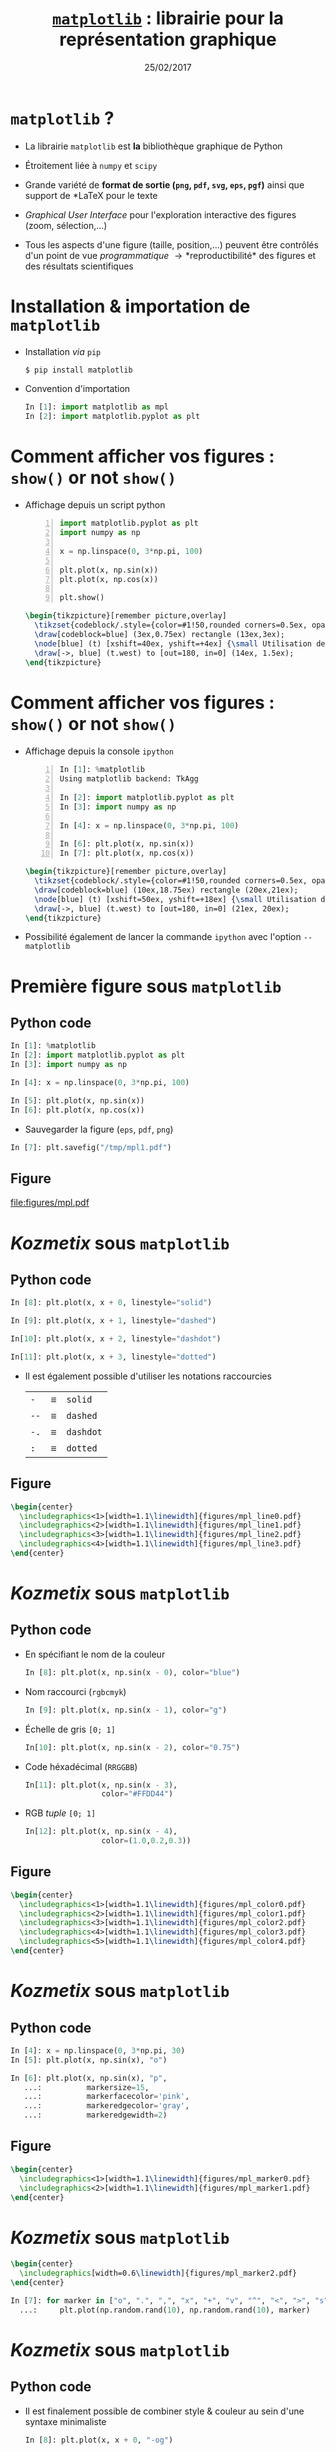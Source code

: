 #+TITLE:  _=matplotlib=_ : librairie pour la représentation graphique
#+AUTHOR: Xavier Garrido
#+DATE:   25/02/2017
#+OPTIONS: toc:nil ^:{} author:nil
#+STARTUP:     beamer
#+LATEX_CLASS: python-slide

* =matplotlib= ?

#+ATTR_BEAMER: :overlay +-
- La librairie =matplotlib= est *la* bibliothèque graphique de Python

- Étroitement liée à =numpy= et =scipy=

- Grande variété de *format de sortie (=png=, =pdf=, =svg=, =eps=, =pgf=)*
  ainsi que support de *\LaTeX* pour le texte

- /Graphical User Interface/ pour l'exploration interactive des figures (zoom,
  sélection,...)

- Tous les aspects d'une figure (taille, position,...) peuvent être contrôlés
  d'un point de vue /programmatique/ \to *reproductibilité* des figures et des
  résultats scientifiques

* Installation & importation de =matplotlib=

#+ATTR_BEAMER: :overlay +-
- Installation /via/ =pip=
  #+BEAMER: \vskip5pt
  #+BEGIN_SRC shell-session
    $ pip install matplotlib
  #+END_SRC

- Convention d'importation
  #+BEAMER: \vskip5pt
  #+BEGIN_SRC python
    In [1]: import matplotlib as mpl
    In [2]: import matplotlib.pyplot as plt
  #+END_SRC

* Comment afficher vos figures : =show()= or not =show()=

#+BEAMER: \setbeamercovered{invisible}

- Affichage depuis un script python
  #+BEAMER: \vskip5pt
  #+BEGIN_SRC python -n
    import matplotlib.pyplot as plt
    import numpy as np

    x = np.linspace(0, 3*np.pi, 100)

    plt.plot(x, np.sin(x))
    plt.plot(x, np.cos(x))

    plt.show()
  #+END_SRC

  #+BEAMER: \pause

  #+BEGIN_SRC latex
    \begin{tikzpicture}[remember picture,overlay]
      \tikzset{codeblock/.style={color=#1!50,rounded corners=0.5ex, opacity=0.2, fill}}
      \draw[codeblock=blue] (3ex,0.75ex) rectangle (13ex,3ex);
      \node[blue] (t) [xshift=40ex, yshift=+4ex] {\small Utilisation de \texttt{\bf plt.show()}};
      \draw[->, blue] (t.west) to [out=180, in=0] (14ex, 1.5ex);
    \end{tikzpicture}
  #+END_SRC

* Comment afficher vos figures : =show()= or not =show()=

#+BEAMER: \setbeamercovered{invisible}

- Affichage depuis la console =ipython=
  #+BEAMER: \vskip5pt
  #+BEGIN_SRC python -n
    In [1]: %matplotlib
    Using matplotlib backend: TkAgg

    In [2]: import matplotlib.pyplot as plt
    In [3]: import numpy as np

    In [4]: x = np.linspace(0, 3*np.pi, 100)

    In [6]: plt.plot(x, np.sin(x))
    In [7]: plt.plot(x, np.cos(x))
  #+END_SRC

  #+BEAMER: \pause

  #+BEGIN_SRC latex
    \begin{tikzpicture}[remember picture,overlay]
      \tikzset{codeblock/.style={color=#1!50,rounded corners=0.5ex, opacity=0.2, fill}}
      \draw[codeblock=blue] (10ex,18.75ex) rectangle (20ex,21ex);
      \node[blue] (t) [xshift=50ex, yshift=+18ex] {\small Utilisation de \texttt{\bf \%matplotlib}};
      \draw[->, blue] (t.west) to [out=180, in=0] (21ex, 20ex);
    \end{tikzpicture}
  #+END_SRC

- Possibilité également de lancer la commande =ipython= avec l'option =--matplotlib=

* Première figure sous =matplotlib=
** Python code
:PROPERTIES:
:BEAMER_COL: 0.52
:END:

#+BEGIN_SRC python
  In [1]: %matplotlib
  In [2]: import matplotlib.pyplot as plt
  In [3]: import numpy as np

  In [4]: x = np.linspace(0, 3*np.pi, 100)

  In [5]: plt.plot(x, np.sin(x))
  In [6]: plt.plot(x, np.cos(x))
#+END_SRC

#+BEAMER: \pause
- Sauvegarder la figure (=eps=, =pdf=, =png=)

#+BEGIN_SRC python
  In [7]: plt.savefig("/tmp/mpl1.pdf")
#+END_SRC

** Figure
:PROPERTIES:
:BEAMER_COL: 0.5
:END:

#+ATTR_LATEX: :width 1.1\linewidth
[[file:figures/mpl.pdf]]

* /Kozmetix/ sous =matplotlib=
#+BEAMER: \framesubtitle{Lignes, marqueurs : styles \& couleurs}
** Python code
:PROPERTIES:
:BEAMER_COL: 0.52
:END:

#+BEAMER: \small

#+ATTR_LATEX: :options fontsize=\scriptsize
#+BEGIN_SRC python
  In [8]: plt.plot(x, x + 0, linestyle="solid")
#+END_SRC
#+BEAMER: \pause\vskip-1pt
#+ATTR_LATEX: :options fontsize=\scriptsize
#+BEGIN_SRC python
  In [9]: plt.plot(x, x + 1, linestyle="dashed")
#+END_SRC
#+BEAMER: \pause\vskip-1pt
#+ATTR_LATEX: :options fontsize=\scriptsize
#+BEGIN_SRC python
  In[10]: plt.plot(x, x + 2, linestyle="dashdot")
#+END_SRC
#+BEAMER: \pause\vskip-1pt
#+ATTR_LATEX: :options fontsize=\scriptsize
#+BEGIN_SRC python
  In[11]: plt.plot(x, x + 3, linestyle="dotted")
#+END_SRC

- Il est également possible d'utiliser les notations raccourcies

  | =-=  | \equiv | =solid=   |
  | =--= | \equiv | =dashed=  |
  | =-.= | \equiv | =dashdot= |
  | =:=  | \equiv | =dotted=  |

** Figure
:PROPERTIES:
:BEAMER_COL: 0.5
:END:

#+BEGIN_SRC latex
  \begin{center}
    \includegraphics<1>[width=1.1\linewidth]{figures/mpl_line0.pdf}
    \includegraphics<2>[width=1.1\linewidth]{figures/mpl_line1.pdf}
    \includegraphics<3>[width=1.1\linewidth]{figures/mpl_line2.pdf}
    \includegraphics<4>[width=1.1\linewidth]{figures/mpl_line3.pdf}
  \end{center}
#+END_SRC
* /Kozmetix/ sous =matplotlib=
#+BEAMER: \framesubtitle{Lignes, marqueurs : styles \& couleurs}
** Python code
:PROPERTIES:
:BEAMER_COL: 0.52
:END:

#+BEAMER: \small

#+ATTR_BEAMER: :overlay +-
- En spécifiant le nom de la couleur
  #+ATTR_LATEX: :options fontsize=\scriptsize
  #+BEGIN_SRC python
    In [8]: plt.plot(x, np.sin(x - 0), color="blue")
  #+END_SRC

- Nom raccourci (=rgbcmyk=)
  #+ATTR_LATEX: :options fontsize=\scriptsize
  #+BEGIN_SRC python
    In [9]: plt.plot(x, np.sin(x - 1), color="g")
  #+END_SRC

- Échelle de gris =[0; 1]=
  #+ATTR_LATEX: :options fontsize=\scriptsize
  #+BEGIN_SRC python
    In[10]: plt.plot(x, np.sin(x - 2), color="0.75")
  #+END_SRC

- Code héxadécimal (=RRGGBB=)
  #+ATTR_LATEX: :options fontsize=\scriptsize
  #+BEGIN_SRC python
    In[11]: plt.plot(x, np.sin(x - 3),
                     color="#FFDD44")
  #+END_SRC

- RGB /tuple/ =[0; 1]=
  #+ATTR_LATEX: :options fontsize=\scriptsize
  #+BEGIN_SRC python
    In[12]: plt.plot(x, np.sin(x - 4),
                     color=(1.0,0.2,0.3))
  #+END_SRC

** Figure
:PROPERTIES:
:BEAMER_COL: 0.5
:END:

#+BEGIN_SRC latex
  \begin{center}
    \includegraphics<1>[width=1.1\linewidth]{figures/mpl_color0.pdf}
    \includegraphics<2>[width=1.1\linewidth]{figures/mpl_color1.pdf}
    \includegraphics<3>[width=1.1\linewidth]{figures/mpl_color2.pdf}
    \includegraphics<4>[width=1.1\linewidth]{figures/mpl_color3.pdf}
    \includegraphics<5>[width=1.1\linewidth]{figures/mpl_color4.pdf}
  \end{center}
#+END_SRC

* /Kozmetix/ sous =matplotlib=
#+BEAMER: \framesubtitle{Lignes, marqueurs : styles \& couleurs}
** Python code
:PROPERTIES:
:BEAMER_COL: 0.52
:END:

#+BEAMER: \small\vskip+17pt
#+BEGIN_SRC python
  In [4]: x = np.linspace(0, 3*np.pi, 30)
  In [5]: plt.plot(x, np.sin(x), "o")
#+END_SRC

#+BEAMER: \pause\vskip-1pt
#+BEGIN_SRC python
  In [6]: plt.plot(x, np.sin(x), "p",
     ...:          markersize=15,
     ...:          markerfacecolor='pink',
     ...:          markeredgecolor='gray',
     ...:          markeredgewidth=2)
#+END_SRC

** Figure
:PROPERTIES:
:BEAMER_COL: 0.5
:END:

#+BEGIN_SRC latex
  \begin{center}
    \includegraphics<1>[width=1.1\linewidth]{figures/mpl_marker0.pdf}
    \includegraphics<2>[width=1.1\linewidth]{figures/mpl_marker1.pdf}
  \end{center}
#+END_SRC
* /Kozmetix/ sous =matplotlib=
#+BEAMER: \framesubtitle{Lignes, marqueurs : styles \& couleurs}

#+BEGIN_SRC latex
  \begin{center}
    \includegraphics[width=0.6\linewidth]{figures/mpl_marker2.pdf}
  \end{center}
#+END_SRC

#+BEGIN_SRC python
  In [7]: for marker in ["o", ".", ",", "x", "+", "v", "^", "<", ">", "s", "d"]:
    ...:     plt.plot(np.random.rand(10), np.random.rand(10), marker)
#+END_SRC

* /Kozmetix/ sous =matplotlib=
#+BEAMER: \framesubtitle{Lignes, marqueurs : styles \& couleurs}
** Python code
:PROPERTIES:
:BEAMER_COL: 0.52
:END:

#+BEAMER: \small
- Il est finalement possible de combiner style & couleur au sein d'une syntaxe
  minimaliste

  #+BEGIN_SRC python
    In [8]: plt.plot(x, x + 0, "-og")
  #+END_SRC
  #+BEAMER: \pause\vskip-3pt
  #+BEGIN_SRC python
    In [9]: plt.plot(x, x + 1, "--xc")
  #+END_SRC
  #+BEAMER: \pause\vskip-3pt
  #+BEGIN_SRC python
    In[10]: plt.plot(x, x + 2, "-..k")
  #+END_SRC
  #+BEAMER: \pause\vskip-3pt
  #+BEGIN_SRC python
    In[11]: plt.plot(x, x + 3, ":sr")
  #+END_SRC

- Pour découvrir l'ensemble des options d'affichage *=plt.plot?=* ou
  *=help(plt.plot)=*

** Figure
:PROPERTIES:
:BEAMER_COL: 0.5
:END:

#+BEGIN_SRC latex
  \begin{center}
    \includegraphics<1>[width=1.1\linewidth]{figures/mpl_colorline0.pdf}
    \includegraphics<2>[width=1.1\linewidth]{figures/mpl_colorline1.pdf}
    \includegraphics<3>[width=1.1\linewidth]{figures/mpl_colorline2.pdf}
    \includegraphics<4-5>[width=1.1\linewidth]{figures/mpl_colorline3.pdf}
  \end{center}
#+END_SRC

* /Kozmetix/ sous =matplotlib=
#+BEAMER: \framesubtitle{Définition des limites \& \emph{ticks}}

** Figure
:PROPERTIES:
:BEAMER_COL: 0.5
:END:

#+BEGIN_SRC latex
  \begin{center}
    \includegraphics<1>[width=1.1\linewidth]{figures/mpl_limit0.pdf}
    \includegraphics<2>[width=1.1\linewidth]{figures/mpl_limit1.pdf}
    \includegraphics<3>[width=1.1\linewidth]{figures/mpl_limit2.pdf}
    \includegraphics<4-5>[width=1.1\linewidth]{figures/mpl_limit3.pdf}
  \end{center}
#+END_SRC

** Python code
:PROPERTIES:
:BEAMER_COL: 0.52
:END:

#+BEAMER: \small\vskip+17pt
#+BEGIN_SRC python
  In [4]: x = np.linspace(0, 3*np.pi, 100)
  In [5]: plt.plot(x, np.sin(x))

  In [6]: plt.xlim(-1, 11)
  In [7]: plt.ylim(-1.5, 1.5)
#+END_SRC

#+BEAMER: \pause\vskip-1pt
#+BEGIN_SRC python
  In [8]: plt.axis([11, -1, 1.5, -1.5])
#+END_SRC

#+BEAMER: \pause\vskip-1pt
#+BEGIN_SRC python
  In [9]: plt.axis("tight")
#+END_SRC

#+BEAMER: \pause\vskip-1pt
#+BEGIN_SRC python
  In[10]: plt.axis("equal")
#+END_SRC

#+BEAMER: \pause
- Pour découvrir l'ensemble des options d'affichage *=plt.axis?=* ou
  *=help(plt.axis)=*

* /Kozmetix/ sous =matplotlib=
#+BEAMER: \framesubtitle{Définition des limites \& \emph{ticks}}

#+BEGIN_SRC latex
  \begin{center}
    \includegraphics<1>[width=0.6\linewidth]{figures/mpl_ticks0.pdf}
    \includegraphics<2>[width=0.6\linewidth]{figures/mpl_ticks1.pdf}
  \end{center}
#+END_SRC

#+ATTR_LATEX: :options fontsize=\scriptsize
#+BEGIN_SRC python
  In[11]: plt.xticks([0, np.pi/2, np.pi, 3*np.pi/2, 2*np.pi, 5*np.pi/2, 3*np.pi])
  In[12]: plt.yticks([-1, 0, +1])
#+END_SRC

#+BEAMER: \pause\vskip-1pt
#+ATTR_LATEX: :options fontsize=\scriptsize
#+BEGIN_SRC python
  In[13]: plt.xticks([0, np.pi/2, np.pi, 3*np.pi/2, 2*np.pi, 5*np.pi/2, 3*np.pi],
                     [r"$0$", r"$\pi/2$", r"$\pi$", r"$3\pi/2$", r"$2\pi", r"$5\pi/2$", r"$3\pi$"])
#+END_SRC

* /Kozmetix/ sous =matplotlib=
#+BEAMER: \framesubtitle{Définition des limites \& \emph{ticks}}

** Figure
:PROPERTIES:
:BEAMER_COL: 0.5
:END:

#+BEGIN_SRC latex
  \begin{center}
    \includegraphics<1>[width=1.1\linewidth]{figures/mpl_axis0.pdf}
    \includegraphics<2>[width=1.1\linewidth]{figures/mpl_axis1.pdf}
    \includegraphics<3>[width=1.1\linewidth]{figures/mpl_axis2.pdf}
    \includegraphics<4>[width=1.1\linewidth]{figures/mpl_axis3.pdf}
  \end{center}
#+END_SRC

** Python code
:PROPERTIES:
:BEAMER_COL: 0.52
:END:

#+BEAMER: \small\vskip+17pt
- Accéder aux axes de la figure (=gca= \equiv =get current axis=)

#+ATTR_LATEX: :options fontsize=\scriptsize
#+BEGIN_SRC python
  In [4]: ax = plt.gca()
  In [5]: ax.grid()
#+END_SRC

#+BEAMER: \pause\vskip-1pt
#+ATTR_LATEX: :options fontsize=\scriptsize
#+BEGIN_SRC python
  In [6]: ax.spines["right"].set_color("none")
#+END_SRC

#+BEAMER: \pause\vskip-1pt
#+ATTR_LATEX: :options fontsize=\scriptsize
#+BEGIN_SRC python
  In [7]: ax.spines["top"].set_color("none")
#+END_SRC

#+BEAMER: \pause\vskip-1pt
#+ATTR_LATEX: :options fontsize=\scriptsize
#+BEGIN_SRC python
  In [8]: ax.spines["bottom"].set_position(("data",0))
#+END_SRC

* /Kozmetix/ sous =matplotlib=
#+BEAMER: \framesubtitle{\emph{Labelling} : titre, axes, légendes et autres annotations}

** Figure
:PROPERTIES:
:BEAMER_COL: 0.5
:END:

#+BEGIN_SRC latex
  \begin{center}
    \includegraphics<1->[width=1.1\linewidth]{figures/mpl_title.pdf}
  \end{center}
#+END_SRC

** Python code
:PROPERTIES:
:BEAMER_COL: 0.52
:END:

#+BEAMER: \small\vskip+17pt
#+ATTR_LATEX: :options fontsize=\scriptsize
#+BEGIN_SRC python
  In [4]: x = np.linspace(0, 3*np.pi, 100)
  In [5]: plt.plot(x, np.sin(x))

  In [6]: plt.title("Variation de la fonction sinus")
  In [7]: plt.xlabel(r"$\theta$")
  In [8]: plt.ylabel(r"$\cos\theta$")
#+END_SRC

#+BEAMER: \pause
#+BEGIN_REMARK
Le prefixe =r= pour /raw-text/ indique que la chaîne de caractères doit être traiter
sans échapper les caractères précédés de =\=
#+END_REMARK

* /Kozmetix/ sous =matplotlib=
#+BEAMER: \framesubtitle{\emph{Labelling} : titre, axes, légendes et autres annotations}
** Figure
:PROPERTIES:
:BEAMER_COL: 0.5
:END:

#+BEGIN_SRC latex
  \begin{center}
    \includegraphics<1>[width=1.1\linewidth]{figures/mpl_legend0.pdf}
    \includegraphics<2>[width=1.1\linewidth]{figures/mpl_legend1.pdf}
    \includegraphics<3->[width=1.1\linewidth]{figures/mpl_legend2.pdf}
  \end{center}
#+END_SRC

** Python code
:PROPERTIES:
:BEAMER_COL: 0.52
:END:

#+BEAMER: \small\vskip+17pt
#+ATTR_LATEX: :options fontsize=\scriptsize
#+BEGIN_SRC python
  In [4]: x = np.linspace(0, 3*np.pi, 100)
  In [5]: plt.plot(x, np.sin(x), label=r"$\sin\theta$")
  In [6]: plt.plot(x, np.cos(x), label=r"$\cos\theta$")
  In [7]: plt.axis("equal")

  In [8]: plt.legend()
#+END_SRC

#+BEAMER: \pause\vskip-1pt
#+ATTR_LATEX: :options fontsize=\scriptsize
#+BEGIN_SRC python
  In [9]: plt.legend(loc="upper left", frameon=False)
#+END_SRC

#+BEAMER: \pause\vskip-1pt
#+ATTR_LATEX: :options fontsize=\scriptsize
#+BEGIN_SRC python
  In[10]: plt.legend(loc="lower center", frameon=False,
                     ncol=2)
#+END_SRC

#+BEAMER: \pause
- Pour découvrir l'ensemble des options d'affichage *=plt.legend?=* ou
  *=help(plt.legend)=*

* /Kozmetix/ sous =matplotlib=
#+BEAMER: \framesubtitle{\emph{Labelling} : titre, axes, légendes et autres annotations}

#+BEGIN_SRC latex
  \begin{center}
    \includegraphics<1>[width=0.6\linewidth]{figures/mpl_text0.pdf}
    \includegraphics<2>[width=0.6\linewidth]{figures/mpl_text1.pdf}
  \end{center}
#+END_SRC

#+ATTR_LATEX: :options fontsize=\scriptsize
#+BEGIN_SRC python
  In[11]: plt.text(0, 3, "Matplotlib rocks !")
#+END_SRC

#+BEAMER: \pause\vskip-1pt
#+ATTR_LATEX: :options fontsize=\scriptsize
#+BEGIN_SRC python
  In[12]: plt.annotate(r"$\cos\left(\frac{\pi}{2}\right)=0$",
                       xy=(np.pi/2, np.cos(np.pi/2)), xytext=(3, 2),
                       arrowprops=dict(arrowstyle="->", connectionstyle="arc3,rad=.2"))
#+END_SRC

* /Scatter plot/

** Figure
:PROPERTIES:
:BEAMER_COL: 0.5
:END:

#+BEGIN_SRC latex
  \begin{center}
    \includegraphics<1>[width=1.1\linewidth]{figures/mpl_scatter0.pdf}
    \includegraphics<2>[width=1.1\linewidth]{figures/mpl_scatter1.pdf}
  \end{center}
#+END_SRC

** Python code
:PROPERTIES:
:BEAMER_COL: 0.52
:END:

#+BEAMER: \vskip+17pt
#+ATTR_LATEX: :options fontsize=\scriptsize
#+BEGIN_SRC python
  In [1]: x = np.linspace(0, 3*np.pi, 30)
  In [2]: plt.scatter(x, np.sin(x), marker="o")
#+END_SRC

#+BEAMER: \pause\vskip-1pt
#+ATTR_LATEX: :options fontsize=\scriptsize
#+BEGIN_SRC python
  In [3]: plt.plot(x, np.cos(x), "o", color="orange")
#+END_SRC

* /Scatter plot/

- Le mode /scatter/ permet de contrôler (taille, couleur) chaque point/marqueur
  individuellement

** Figure
:PROPERTIES:
:BEAMER_COL: 0.5
:END:

#+BEGIN_SRC latex
  \begin{center}
    \includegraphics<1>[width=1.1\linewidth]{figures/mpl_scatter2.pdf}
  \end{center}
#+END_SRC

** Python code
:PROPERTIES:
:BEAMER_COL: 0.52
:END:

#+BEAMER: \vskip+17pt
#+ATTR_LATEX: :options fontsize=\scriptsize
#+BEGIN_SRC python
  In [1]: rng = np.random
  In [2]: x = rng.randn(100)
  In [3]: y = rng.randn(100)
  In [4]: colors = rng.rand(100)
  In [5]: sizes = 1000 * rng.rand(100)

  In [6]: plt.grid()
  In [7]: plt.scatter(x, y, c=colors, s=sizes, alpha=0.3,
                      cmap="viridis")
  In [8]: plt.colorbar()
#+END_SRC
* Barres d'erreur
** Python code
:PROPERTIES:
:BEAMER_COL: 0.52
:END:

#+BEAMER: \vskip+17pt
#+ATTR_LATEX: :options fontsize=\scriptsize
#+BEGIN_SRC python
  In [1]: x = np.linspace(0, 10, 50)
  In [2]: dy = 0.8
  In [3]: y = np.sin(x) + dy * np.random.randn(50)

  In [4]: plt.errorbar(x, y, yerr=dy, fmt="o")
  In [5]: plt.plot(x, np.sin(x))
#+END_SRC

#+BEAMER: \pause\vskip-1pt
#+ATTR_LATEX: :options fontsize=\scriptsize
#+BEGIN_SRC python
  In [6]: plt.errorbar(x, y, yerr=dy,
                       fmt="o", color="black",
                       ecolor="lightgray",
                       elinewidth=3,
                       capsize=0)
#+END_SRC

#+BEAMER: \pause\vskip-1pt
#+ATTR_LATEX: :options fontsize=\scriptsize
#+BEGIN_SRC python
  In [7]: plt.fill_between(x, np.sin(x)-dy, np.sin(x)+dy,
                           alpha=0.2, color="gray")
#+END_SRC

** Figure
:PROPERTIES:
:BEAMER_COL: 0.5
:END:

#+BEGIN_SRC latex
  \begin{center}
    \includegraphics<1>[width=1.1\linewidth]{figures/mpl_errorbar0.pdf}
    \includegraphics<2>[width=1.1\linewidth]{figures/mpl_errorbar1.pdf}
    \includegraphics<3>[width=1.1\linewidth]{figures/mpl_errorbar2.pdf}
  \end{center}
#+END_SRC

* Histogrammes
** Python code
:PROPERTIES:
:BEAMER_COL: 0.52
:END:

#+BEAMER: \vskip+17pt
#+ATTR_LATEX: :options fontsize=\scriptsize
#+BEGIN_SRC python
  In [1]: data = np.random.randn(1000)
  In [2]: plt.hist(data)
#+END_SRC

#+BEAMER: \pause\vskip-1pt
#+ATTR_LATEX: :options fontsize=\scriptsize
#+BEGIN_SRC python
  In [3]: plt.hist(data, bins=30, normed=True)
#+END_SRC

- Pour découvrir l'ensemble des options d'affichage *=plt.hist?=* ou
  *=help(plt.hist)=*

** Figure
:PROPERTIES:
:BEAMER_COL: 0.5
:END:

#+BEGIN_SRC latex
  \begin{center}
    \includegraphics<1>[width=1.1\linewidth]{figures/mpl_histogram0.pdf}
    \includegraphics<2>[width=1.1\linewidth]{figures/mpl_histogram1.pdf}
  \end{center}
#+END_SRC

* Histogrammes
** Python code
:PROPERTIES:
:BEAMER_COL: 0.52
:END:

#+BEAMER: \vskip+17pt
#+ATTR_LATEX: :options fontsize=\scriptsize
#+BEGIN_SRC python
  In [0]: x1 = np.random.normal(0, 0.8, 1000)
  In [1]: x2 = np.random.normal(-2, 1, 1000)
  In [2]: x3 = np.random.normal(3, 2, 1000)

  In [3]: kwargs = dict(histtype="stepfilled", alpha=0.5,
                        normed=True, bins=40)

  In [4]: plt.hist(x1, **kwargs)
  In [5]: plt.hist(x2, **kwargs)
  In [6]: plt.hist(x3, **kwargs);
#+END_SRC

** Figure
:PROPERTIES:
:BEAMER_COL: 0.5
:END:

#+BEGIN_SRC latex
  \begin{center}
    \includegraphics<1>[width=1.1\linewidth]{figures/mpl_histogram2.pdf}
  \end{center}
#+END_SRC
